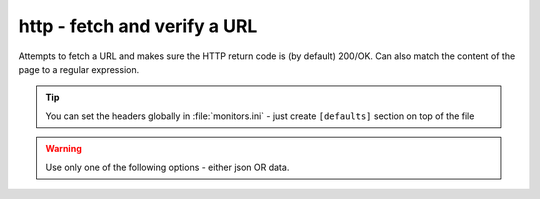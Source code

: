 http - fetch and verify a URL
^^^^^^^^^^^^^^^^^^^^^^^^^^^^^

Attempts to fetch a URL and makes sure the HTTP return code is (by default) 200/OK. Can also match the content of the page to a regular expression.

.. confval:: method

    :type: string
    :required: true
    :default: `GET`

    The method used in the HTTP request: `HEAD` `GET` `POST`

.. confval:: url

    :type: string
    :required: true

    the URL to open

.. confval:: regexp

    :type: regexp
    :required: false
    :default: none

    the regexp to look for in the body of the response

.. confval:: allowed_codes

    :type: comma-separated list of integer
    :required: false
    :default: `200`

    a list of acceptable HTTP status codes

.. confval:: allow_redirects

    :type: bool
    :required: false
    :default: true

    Follow redirects

.. confval:: username

    :type: str
    :required: false
    :default: none

    Username for http basic auth

.. confval:: password

    :type: str
    :required: false
    :default: none

    Password for http basic auth

.. confval:: verify_hostname

    :type: boolean
    :required: false
    :default: true

    set to false to disable SSL hostname verification (e.g. with self-signed certificates)

.. confval:: timeout

    :type: integer
    :required: false
    :default: ``5``

    the timeout in seconds for the HTTP request to complete

.. tip:: You can set the headers globally in :file:`monitors.ini` - just create ``[defaults]`` section on top of the file

.. confval:: headers

    :type: JSON map as string
    :required: false
    :default: none

    JSON map of HTTP header names and values to add to the request

.. warning:: Use only one of the following options - either json OR data.

.. confval:: data

    :type: string
    :required: false
    :default: none

    Data to add to the POST request

.. confval:: json

    :type: JSON as string
    :required: false
    :default: none

    JSON to add to the POST request
